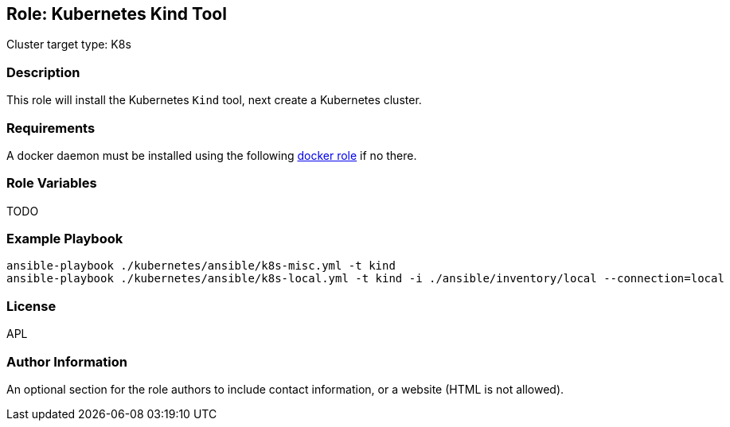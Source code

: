 == Role: Kubernetes Kind Tool

Cluster target type: K8s

=== Description

This role will install the Kubernetes `Kind` tool, next create a Kubernetes cluster.

=== Requirements

A docker daemon must be installed using the following link:../ansible/roles/docker/README.adoc[docker role] if no there.

=== Role Variables

TODO

=== Example Playbook

```bash
ansible-playbook ./kubernetes/ansible/k8s-misc.yml -t kind
ansible-playbook ./kubernetes/ansible/k8s-local.yml -t kind -i ./ansible/inventory/local --connection=local
```

=== License

APL

=== Author Information

An optional section for the role authors to include contact information, or a website (HTML is not allowed).
